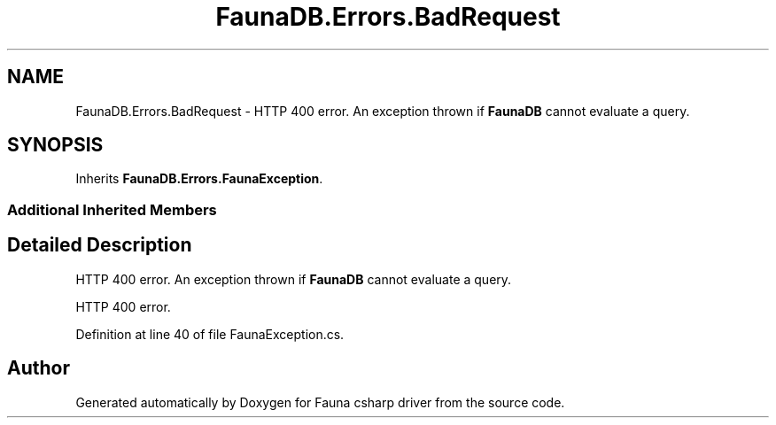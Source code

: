.TH "FaunaDB.Errors.BadRequest" 3 "Thu Oct 7 2021" "Version 1.0" "Fauna csharp driver" \" -*- nroff -*-
.ad l
.nh
.SH NAME
FaunaDB.Errors.BadRequest \- HTTP 400 error\&. An exception thrown if \fBFaunaDB\fP cannot evaluate a query\&.  

.SH SYNOPSIS
.br
.PP
.PP
Inherits \fBFaunaDB\&.Errors\&.FaunaException\fP\&.
.SS "Additional Inherited Members"
.SH "Detailed Description"
.PP 
HTTP 400 error\&. An exception thrown if \fBFaunaDB\fP cannot evaluate a query\&. 

HTTP 400 error\&.
.PP
Definition at line 40 of file FaunaException\&.cs\&.

.SH "Author"
.PP 
Generated automatically by Doxygen for Fauna csharp driver from the source code\&.
